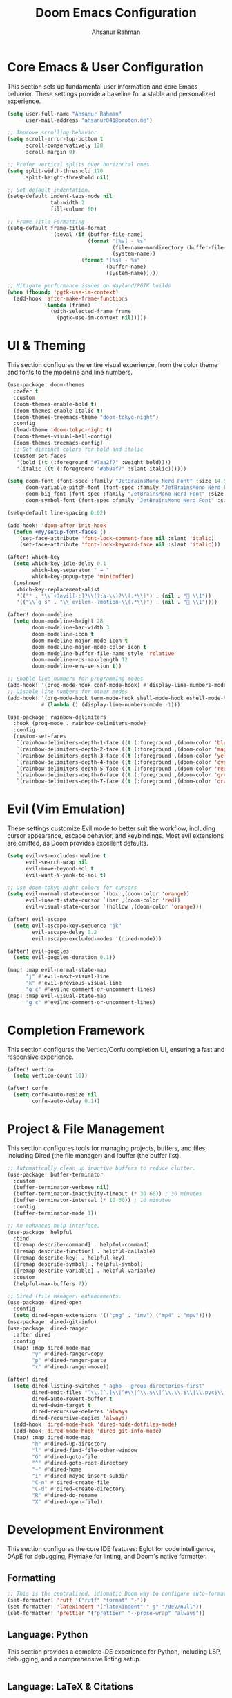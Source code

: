 #+TITLE: Doom Emacs Configuration
#+AUTHOR: Ahsanur Rahman
#+PROPERTY: header-args:emacs-lisp

* Core Emacs & User Configuration
This section sets up fundamental user information and core Emacs behavior. These settings provide a baseline for a stable and personalized experience.

#+begin_src emacs-lisp
(setq user-full-name "Ahsanur Rahman"
      user-mail-address "ahsanur041@proton.me")

;; Improve scrolling behavior
(setq scroll-error-top-bottom t
      scroll-conservatively 120
      scroll-margin 0)

;; Prefer vertical splits over horizontal ones.
(setq split-width-threshold 170
      split-height-threshold nil)

;; Set default indentation.
(setq-default indent-tabs-mode nil
              tab-width 2
              fill-column 80)

;; Frame Title Formatting
(setq-default frame-title-format
              '(:eval (if (buffer-file-name)
                          (format "[%s] - %s"
                                  (file-name-nondirectory (buffer-file-name))
                                  (system-name))
                        (format "[%s] - %s"
                                (buffer-name)
                                (system-name)))))

;; Mitigate performance issues on Wayland/PGTK builds
(when (fboundp 'pgtk-use-im-context)
  (add-hook 'after-make-frame-functions
            (lambda (frame)
              (with-selected-frame frame
                (pgtk-use-im-context nil)))))
#+end_src

* UI & Theming
This section configures the entire visual experience, from the color theme and fonts to the modeline and line numbers.

#+begin_src emacs-lisp
(use-package! doom-themes
  :defer t
  :custom
  (doom-themes-enable-bold t)
  (doom-themes-enable-italic t)
  (doom-themes-treemacs-theme "doom-tokyo-night")
  :config
  (load-theme 'doom-tokyo-night t)
  (doom-themes-visual-bell-config)
  (doom-themes-treemacs-config)
  ;; Set distinct colors for bold and italic
  (custom-set-faces
   '(bold ((t (:foreground "#7aa2f7" :weight bold))))
   '(italic ((t (:foreground "#bb9af7" :slant italic))))))

(setq doom-font (font-spec :family "JetBrainsMono Nerd Font" :size 14.5 :weight 'medium)
      doom-variable-pitch-font (font-spec :family "JetBrainsMono Nerd Font" :size 14.5)
      doom-big-font (font-spec :family "JetBrainsMono Nerd Font" :size 26.0)
      doom-symbol-font (font-spec :family "JetBrainsMono Nerd Font" :size 14.5))

(setq-default line-spacing 0.02)

(add-hook! 'doom-after-init-hook
  (defun +my/setup-font-faces ()
    (set-face-attribute 'font-lock-comment-face nil :slant 'italic)
    (set-face-attribute 'font-lock-keyword-face nil :slant 'italic)))

(after! which-key
  (setq which-key-idle-delay 0.1
        which-key-separator " → "
        which-key-popup-type 'minibuffer)
  (pushnew!
   which-key-replacement-alist
   '(("" . "\\`+?evil[-:]?\\(?:a-\\)?\\(.*\\)") . (nil . " \\1"))
   '(("\\`g s" . "\\`evilem--?motion-\\(.*\\)") . (nil . " \\1"))))

(after! doom-modeline
  (setq doom-modeline-height 28
        doom-modeline-bar-width 3
        doom-modeline-icon t
        doom-modeline-major-mode-icon t
        doom-modeline-major-mode-color-icon t
        doom-modeline-buffer-file-name-style 'relative
        doom-modeline-vcs-max-length 12
        doom-modeline-env-version t))

;; Enable line numbers for programming modes
(add-hook! '(prog-mode-hook conf-mode-hook) #'display-line-numbers-mode)
;; Disable line numbers for other modes
(add-hook! '(org-mode-hook term-mode-hook shell-mode-hook eshell-mode-hook)
           #'(lambda () (display-line-numbers-mode -1)))

(use-package! rainbow-delimiters
  :hook (prog-mode . rainbow-delimiters-mode)
  :config
  (custom-set-faces
   `(rainbow-delimiters-depth-1-face ((t (:foreground ,(doom-color 'blue)))))
   `(rainbow-delimiters-depth-2-face ((t (:foreground ,(doom-color 'magenta)))))
   `(rainbow-delimiters-depth-3-face ((t (:foreground ,(doom-color 'yellow)))))
   `(rainbow-delimiters-depth-4-face ((t (:foreground ,(doom-color 'cyan)))))
   `(rainbow-delimiters-depth-5-face ((t (:foreground ,(doom-color 'red)))))
   `(rainbow-delimiters-depth-6-face ((t (:foreground ,(doom-color 'green)))))
   `(rainbow-delimiters-depth-7-face ((t (:foreground ,(doom-color 'orange)))))))
#+end_src

* Evil (Vim Emulation)
These settings customize Evil mode to better suit the workflow, including cursor appearance, escape behavior, and keybindings. Most evil extensions are omitted, as Doom provides excellent defaults.

#+begin_src emacs-lisp
(setq evil-v$-excludes-newline t
      evil-search-wrap nil
      evil-move-beyond-eol t
      evil-want-Y-yank-to-eol t)

;; Use doom-tokyo-night colors for cursors
(setq evil-normal-state-cursor `(box ,(doom-color 'orange))
      evil-insert-state-cursor `(bar ,(doom-color 'red))
      evil-visual-state-cursor `(hollow ,(doom-color 'orange)))

(after! evil-escape
  (setq evil-escape-key-sequence "jk"
        evil-escape-delay 0.2
        evil-escape-excluded-modes '(dired-mode)))

(after! evil-goggles
  (setq evil-goggles-duration 0.1))

(map! :map evil-normal-state-map
      "j" #'evil-next-visual-line
      "k" #'evil-previous-visual-line
      "g c" #'evilnc-comment-or-uncomment-lines)
(map! :map evil-visual-state-map
      "g c" #'evilnc-comment-or-uncomment-lines)
#+end_src

* Completion Framework
This section configures the Vertico/Corfu completion UI, ensuring a fast and responsive experience.

#+begin_src emacs-lisp
(after! vertico
  (setq vertico-count 10))

(after! corfu
  (setq corfu-auto-resize nil
        corfu-auto-delay 0.1))
#+end_src

* Project & File Management
This section configures tools for managing projects, buffers, and files, including Dired (the file manager) and Ibuffer (the buffer list).

#+begin_src emacs-lisp
;; Automatically clean up inactive buffers to reduce clutter.
(use-package! buffer-terminator
  :custom
  (buffer-terminator-verbose nil)
  (buffer-terminator-inactivity-timeout (* 30 60)) ; 30 minutes
  (buffer-terminator-interval (* 10 60)) ; 10 minutes
  :config
  (buffer-terminator-mode 1))

;; An enhanced help interface.
(use-package! helpful
  :bind
  ([remap describe-command] . helpful-command)
  ([remap describe-function] . helpful-callable)
  ([remap describe-key] . helpful-key)
  ([remap describe-symbol] . helpful-symbol)
  ([remap describe-variable] . helpful-variable)
  :custom
  (helpful-max-buffers 7))

;; Dired (file manager) enhancements.
(use-package! dired-open
  :config
  (setq dired-open-extensions '(("png" . "imv") ("mp4" . "mpv"))))
(use-package! dired-git-info)
(use-package! dired-ranger
  :after dired
  :config
  (map! :map dired-mode-map
        "y" #'dired-ranger-copy
        "p" #'dired-ranger-paste
        "x" #'dired-ranger-move))

(after! dired
  (setq dired-listing-switches "-agho --group-directories-first"
        dired-omit-files "^\\.[^.]\\|^#\\|^\\.$\\|^\\.\\.$\\|\\.pyc$\\|\\.o$"
        dired-auto-revert-buffer t
        dired-dwim-target t
        dired-recursive-deletes 'always
        dired-recursive-copies 'always)
  (add-hook 'dired-mode-hook 'dired-hide-dotfiles-mode)
  (add-hook 'dired-mode-hook 'dired-git-info-mode)
  (map! :map dired-mode-map
        "h" #'dired-up-directory
        "l" #'dired-find-file-other-window
        "G" #'dired-goto-file
        "^" #'dired-goto-root-directory
        "~" #'dired-home
        "i" #'dired-maybe-insert-subdir
        "C-n" #'dired-create-file
        "C-d" #'dired-create-directory
        "R" #'dired-do-rename
        "X" #'dired-open-file))

#+end_src

* Development Environment
This section configures the core IDE features: Eglot for code intelligence, DApE for debugging, Flymake for linting, and Doom's native formatter.

** Formatting
#+begin_src emacs-lisp
;; This is the centralized, idiomatic Doom way to configure auto-formatters.
(set-formatter! 'ruff '("ruff" "format" "-"))
(set-formatter! 'latexindent '("latexindent" "-g" "/dev/null"))
(set-formatter! 'prettier '("prettier" "--prose-wrap" "always"))
#+end_src

** Language: Python
This section provides a complete IDE experience for Python, including LSP, debugging, and a comprehensive linting setup.

#+begin_src emacs-lisp
#+end_src

** Language: LaTeX & Citations
This configures the scientific writing environment for LaTeX, including the Tectonic compiler, LSP, and a citation system integrated with Org Roam.

#+begin_src emacs-lisp
(after! tex
  (setq TeX-engine 'tectonic)
  (setq TeX-view-program-selection '((output-pdf "PDF Tools")))
  (setq TeX-source-correlate-mode t)
  (setq TeX-PDF-mode t)
  (add-hook 'LaTeX-mode-hook #'TeX-fold-mode)
  (add-hook 'LaTeX-mode-hook (lambda () (flycheck-add-checker 'tex-chktex))))

(add-hook 'LaTeX-mode-hook (lambda () (setq lsp-tex-server 'texlab)))

(use-package! laas :hook (LaTeX-mode . laas-mode))

(defun ar/latex-prettify-symbols-setup ()
  "Enable prettify-symbols-mode and add custom LaTeX ligatures."
  (prettify-symbols-mode 1)
  (mapc (lambda (rule) (push rule prettify-symbols-compose-rules))
        '(("\\sum" . ?∑) ("\\int" . ?∫) ("\\in" . ?∈) ("\\forall" . ?∀)
          ("\\exists" . ?∃) ("\\lambda" . ?λ) ("\\alpha" . ?α) ("\\beta" . ?β)
          ("\\gamma" . ?γ) ("\\delta" . ?δ) ("\\epsilon" . ?ε) ("\\pi" . ?π)
          ("\\rightarrow" . ?→) ("\\leftarrow" . ?←) ("\\Rightarrow" . ?⇒)
          ("\\leq" . ?≤) ("\\geq" . ?≥))))
(add-hook 'LaTeX-mode-hook #'ar/latex-prettify-symbols-setup)

(after! ox-latex
  (setq org-latex-compiler "tectonic")
  (setq org-latex-pdf-process '("tectonic -X compile %f -o %o"))
  (add-to-list 'org-latex-classes
               '("article" "\\documentclass{article}" ("\\section{%s}" . "\\section*{%s}"))))

(use-package! citar-org-roam :after (citar org-roam) :config (citar-org-roam-mode))
(use-package! citar-embark :after (citar embark) :config (citar-embark-mode))
#+end_src

* Miscellaneous
This section contains version control settings, snippet configurations, spell checking, and final keybindings.
** Snippets (Yasnippet)
#+begin_src emacs-lisp
;; Custom user snippets are placed in `~/.config/doom/snippets/`.
;; For example, to create a new python snippet, create the file:
;; `~/.config/doom/snippets/python-mode/my-snippet.yas`

(use-package! yasnippet-capf
  :after cape
  :config
  (add-to-list 'completion-at-point-functions #'yasnippet-capf))

;; Make LaTeX snippets available in Org mode for scientific writing.
(add-hook 'org-mode-hook (lambda () (setq-local yas-parents '(latex-mode))))
#+end_src

** Spell Checking
#+begin_src emacs-lisp
;; (use-package! jinx
;;   :hook ((text-mode . jinx-mode)
;;          (prog-mode . jinx-mode)
;;          (org-mode . jinx-mode)
;;          (markdown-mode . jinx-mode)
;;          (git-commit-mode . jinx-mode))
;;   :bind (("M-$" . jinx-correct)
;;          ("C-M-$" . jinx-languages))
;;   :init
;;   (defvar my-jinx-ignored-words
;;     '("DoomEmacs" "Elisp" "EmacsLisp" "use-package" "tecosaur" "ibuffer" "vterm"
;;       "jinx-mode" "prog-mode" "conf-mode" "WIP" "regexp" "Ahsanur" "Rahman"
;;       "toc" "LaTeX" "cleverparens" "parens" "dirvish"))
;;   :config
;;   (setq jinx-languages "en_US")
;;   (setq jinx-delay 0.3)

;;   (push `(t . (,(concat "\\<\\(" (mapconcat #'regexp-quote my-jinx-ignored-words "\\|") "\\)\\>")))
;;         jinx-exclude-regexps)
;;   (push '(org-mode
;;           org-level-1 org-level-2 org-level-3 org-level-4
;;           org-level-5 org-level-6 org-level-7 org-level-8
;;           org-document-title org-block org-src-block
;;           org-meta-line org-table org-link)
;;         jinx-exclude-faces)
;;   (after! vertico
;;     (when (boundp 'vertico-multiform-categories)
;;       (add-to-list 'vertico-multiform-categories '(jinx (vertico-grid-annotate . t))))))
#+end_src

** Keybindings & System
#+begin_src emacs-lisp
(map! :leader
      :desc "Open like spacemacs" "SPC" #'execute-extended-command
      ;; Compile/Cite prefix
      :prefix ("c" . "compile/cite")
      "c" '(TeX-command-master :wk "Compile Document")
      "v" '(TeX-view :wk "View Output")
      "b" '(citar-insert-citation :wk "Insert Citation")
      ;; Debug prefix
      :prefix ("d" . "debug")
      "d" '(dap-debug :wk "Debug...")
      "b" '(dap-toggle-breakpoint :wk "Toggle breakpoint"))

;; Python-specific leader keys
(map! :map python-mode-map
      :leader
      :prefix ("c" . "code")
      "c" '(python-execute-file :wk "Run file")
      "r" '(dap-python-run-repl :wk "Run project REPL"))
#+end_src
